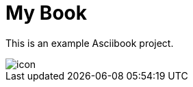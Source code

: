 = My Book
:base-url: https://asciibook.org/example/

This is an example Asciibook project.

image::images/icon.png[]

